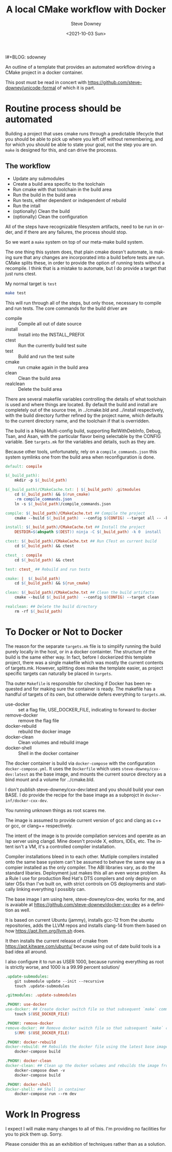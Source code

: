 #+POSTID: 322
l#+BLOG: sdowney
#+options: ':nil *:t -:t ::t <:t H:3 \n:nil ^:nil arch:headline author:t
#+options: broken-links:nil c:nil creator:nil d:(not "LOGBOOK") date:t e:t
#+options: email:nil f:t inline:t num:nil p:nil pri:nil prop:nil stat:t tags:t
#+options: tasks:t tex:t timestamp:t title:t toc:nil todo:t |:t
#+title: A local CMake workflow with Docker
#+date:<2021-10-03 Sun>
#+author: Steve Downey
#+email: sdowney@sdowney.org
#+language: en
#+select_tags: export
#+exclude_tags: noexport
#+options: html-link-use-abs-url:nil html-postamble:nil html-preamble:t
#+options: html-scripts:t html-style:t html5-fancy:nil tex:t
#+html_doctype: xhtml-strict
#+html_container: div
#+description:
#+keywords:
#+html_link_home:
#+html_link_up:
#+html_mathjax:
#+html_head: <link rel="stylesheet" type="text/css" href="http://sdowney.org/css/smd-zenburn.css" />
#+html_head_extra:
#+subtitle:
#+infojs_opt:
#+latex_header:

An outline of a template that provides an automated workflow driving a CMake project in a docker container.

This post must be read in concert with https://github.com/steve-downey/unicode-formal of which it is part.

* Routine process should be automated

Building a project that uses cmake runs through a predictable lifecycle that you should be able to pick up where you left off without remembering, and for which you should be able to state your goal, not the step you are on. ~make~ is designed for this, and can drive the processs.

** The workflow
    - Update any submodules
    - Create a build area specific to the toolchain
    - Run cmake with that toolchain in the build area
    - Run the build in the build area
    - Run tests, either dependent or independent of rebuild
    - Run the intall
    - (optionally) Clean the build
    - (optionally) Clean the configuration

All of the steps have recognizable filesystem artifacts, need to be run in order, and if there are any failures, the process should stop.

So we want a ~make~ system on top of our meta-make build system.

The one thing this system does, that plain cmake doesn't automate, is making sure that any changes are incorporated into a build before tests are run. CMake splits these, in order to provide the option of running tests without a recompile. I think that is a mistake to automate, but I do provide a target that just runs ctest.

My normal target is ~test~
#+begin_src bash
make test
#+end_src

This will run through all of the steps, but only those, necessary to compile and run tests. The core commands for the build driver are
- compile :: Compile all out of date source
- install :: Install into the INSTALL_PREFIX
- ctest :: Run the currently build test suite
- test :: Build and run the test suite
- cmake :: run cmake again in the build area
- clean :: Clean the build area
- realclean :: Delete the build area

There are several makefile variables controlling the details of what toolchain is used and where things are located. By default the build and install are completely out of the source tree, in ../cmake.bld and ../install respectively, with the build directory further refined by the project name, which defaults to the current directory name, and the toolchain if that is overridden.

The build is a Ninja Multi-config build, supporting RelWithDebInfo, Debug, Tsan, and Asan, with the particular flavor being selectable by the CONFIG variable. See ~targets.mk~ for the variables and details, such as they are.

Because other tools, unfortunately, rely on a ~compile_commands.json~ this system symlinks one from the build area when reconfiguration is done.

#+begin_src makefile
default: compile

$(_build_path):
	mkdir -p $(_build_path)

$(_build_path)/CMakeCache.txt: | $(_build_path) .gitmodules
	cd $(_build_path) && $(run_cmake)
	-rm compile_commands.json
	ln -s $(_build_path)/compile_commands.json

compile: $(_build_path)/CMakeCache.txt ## Compile the project
	cmake --build $(_build_path)  --config $(CONFIG) --target all -- -k 0

install: $(_build_path)/CMakeCache.txt ## Install the project
	DESTDIR=$(abspath $(DEST)) ninja -C $(_build_path) -k 0  install

ctest: $(_build_path)/CMakeCache.txt ## Run CTest on current build
	cd $(_build_path) && ctest

ctest_ : compile
	cd $(_build_path) && ctest

test: ctest_ ## Rebuild and run tests

cmake: |  $(_build_path)
	cd $(_build_path) && ${run_cmake}

clean: $(_build_path)/CMakeCache.txt ## Clean the build artifacts
	cmake --build $(_build_path)  --config $(CONFIG) --target clean

realclean: ## Delete the build directory
	rm -rf $(_build_path)

#+end_src

* To Docker or Not to Docker
The reason for the separate ~targets.mk~ file is to simplify running the build purely locally in the host, or in a docker containter. The structure of the build is the same either way. In fact, before I dockerized this template project, there was a single makefile which was mostly the current contents of targets.mk. However, splitting does make the template easier, as project specific targets can naturally be placed in ~targets~.

Tha outer ~Makefile~ is responsible for checking if Docker has been requested and for making sure the container is ready. The makefile has a handful of targets of its own, but otherwide defers everything to ~targets.mk~.

- use-docker :: set a flag file, USE_DOCKER_FILE, indicating to forward to docker
- remove-docker :: remove the flag file
- docker-rebuild :: rebuild the docker image
- docker-clean :: Clean volumes and rebuild image
- docker-shell :: Shell in the docker container

The docker container is build via ~docker-compose~ with the configuration ~docker-compose.yml~. It uses the ~Dockerfile~ which uses ~steve-downey/cxx-dev:latest~ as the base image, and mounts the current source directory as a bind mount and a volume for ../cmake.bld.

I don't publish steve-downey/cxx-dev:latest and you should build your own BASE. I do provide the recipe for the base image as a subprojct in ~docker-inf/docker-cxx-dev~.

You running unknown things as root scares me.

The image is assumed to provide current version of gcc and clang as c++ or gcc, or clang++ respectively.

The intent of the image is to provide compilation services and operate as an lsp server using clangd. Mine doesn't provide X, editors, IDEs, etc. The intent isn't a VM, it's a controlled compiler installation.

Compiler installations bleed in to each other. Mutliple compilers installed onto the same base system can't be assumed to behave the same way as a compier installed as the only compiler. The ABI libraries vary, as do the standard libaries. Deployment just makes this all an even worse problem. As a Rule I use for production Red Hat's DTS compilers and only deploy on later OSs than I've built on, with strict controls on OS deployments and statically linking everything I possibly can.

The base image I am using here, steve-downey/cxx-dev, works for me, and is avaiable at https://github.com/steve-downey/docker-cxx-dev as a definition as well.

It is based on current Ubuntu (jammy), installs gcc-12 from the ubuntu repositories, adds the LLVM repos and installs clang-14 from them based on how https://apt.llvm.org/llvm.sh does.

It then installs the current release of cmake from https://apt.kitware.com/ubuntu/ because using out of date build tools is a bad idea all around.

I also configure it to run as USER 1000, because running everything as root is strictly worse, and 1000 is a 99.99 percent solution/

#+begin_src makefile
.update-submodules:
	git submodule update --init --recursive
	touch .update-submodules

.gitmodules: .update-submodules

.PHONY: use-docker
use-docker: ## Create docker switch file so that subsequent `make` commands run inside docker container.
	touch $(USE_DOCKER_FILE)

.PHONY: remove-docker
remove-docker: ## Remove docker switch file so that subsequent `make` commands run locally.
	$(RM) $(USE_DOCKER_FILE)

.PHONY: docker-rebuild
docker-rebuild: ## Rebuilds the docker file using the latest base image.
	docker-compose build

.PHONY: docker-clean
docker-clean: ## Clean up the docker volumes and rebuilds the image from scratch.
	docker-compose down -v
	docker-compose build

.PHONY: docker-shell
docker-shell: ## Shell in container
	docker-compose run --rm dev

#+end_src

* Work In Progress

I expect I will make many changes to all of this. I'm providing no facilities for you to pick them up. Sorry.

Please consider this as an exhibition of techniques rather than as a solution.

# Local Variables:
# org-html-htmlize-output-type: inline-css
# org-html-head: ""
# End:
